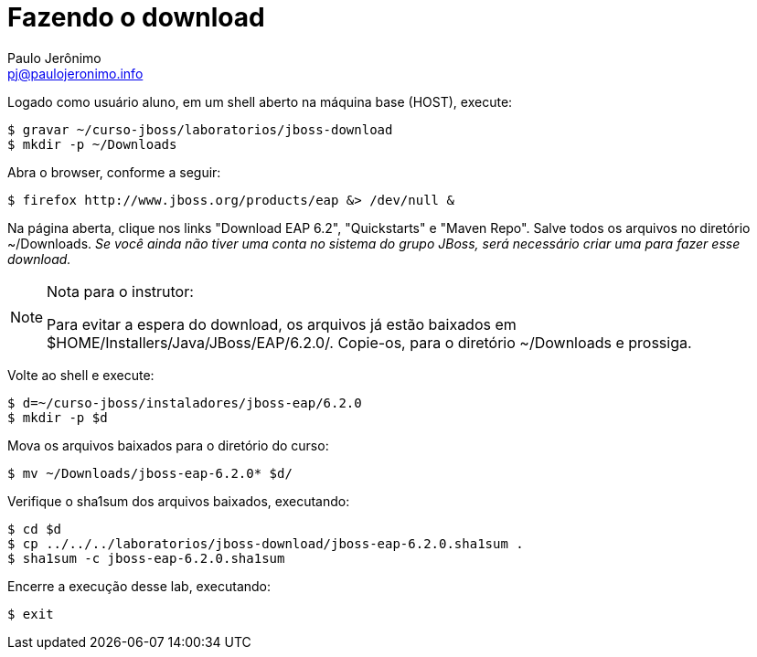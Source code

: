 = Fazendo o download =
:author: Paulo Jerônimo
:email: pj@paulojeronimo.info

Logado como usuário +aluno+, em um shell aberto na máquina +base+ (HOST), execute:
[source,bash]
----
$ gravar ~/curso-jboss/laboratorios/jboss-download
$ mkdir -p ~/Downloads
----
Abra o browser, conforme a seguir:
[source,bash]
----
$ firefox http://www.jboss.org/products/eap &> /dev/null &
----
Na página aberta, clique nos links "Download EAP 6.2", "Quickstarts" e "Maven Repo". Salve todos os arquivos no diretório +~/Downloads+. _Se você ainda não tiver uma conta no sistema do grupo JBoss, será necessário criar uma para fazer esse download._

.Nota para o instrutor:
[NOTE]
======
Para evitar a espera do download, os arquivos já estão baixados em +$HOME/Installers/Java/JBoss/EAP/6.2.0/+. Copie-os, para o diretório +~/Downloads+ e prossiga.
======
Volte ao shell e execute:
[source,bash]
----
$ d=~/curso-jboss/instaladores/jboss-eap/6.2.0
$ mkdir -p $d
----
Mova os arquivos baixados para o diretório do curso:
[source,bash]
----
$ mv ~/Downloads/jboss-eap-6.2.0* $d/
----
Verifique o sha1sum dos arquivos baixados, executando:
[source,bash]
----
$ cd $d
$ cp ../../../laboratorios/jboss-download/jboss-eap-6.2.0.sha1sum .
$ sha1sum -c jboss-eap-6.2.0.sha1sum
----
Encerre a execução desse lab, executando:
[source,bash]
----
$ exit
----
